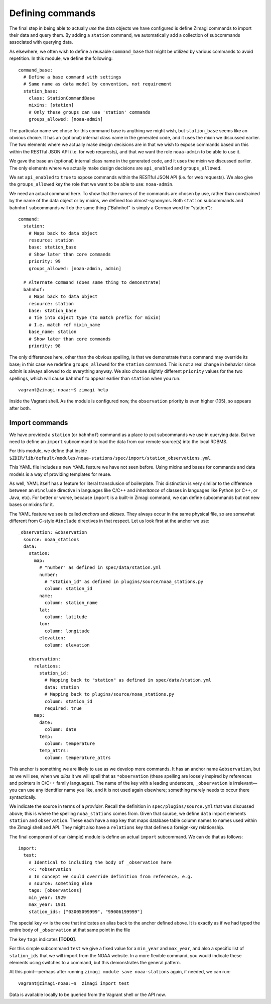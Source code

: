 =================
Defining commands
=================

The final step in being able to actually *use* the data objects we have
configured is define Zimagi commands to import their data and query them.  By
adding a ``station`` command, we automatically add a collection of subcommands
associated with querying data.

As elsewhere, we often wish to define a reusable ``command_base`` that might be
utilized by various commands to avoid repetition.  In this module, we define the
following::

  command_base:
    # Define a base command with settings
    # Same name as data model by convention, not requirement
    station_base:
      class: StationCommandBase
      mixins: [station]
      # Only these groups can use 'station' commands
      groups_allowed: [noaa-admin]

The particular name we chose for this command base is anything we might wish,
but ``station_base`` seems like an obvious choice.  It has an (optional)
internal class name in the generated code, and it uses the mixin we discussed
earlier.  The two elements where we actually make design decisions are in that
we wish to expose commands based on this within the RESTful JSON API (i.e. for
web requrests), and that we want the role ``noaa-admin`` to be able to use it.

We gave the base an (optional) internal class name in the generated code, and
it uses the mixin we discussed earlier. The only elements where we actually
make design decisions are ``api_enabled`` and ``groups_allowed``.

We set ``api_enabled`` to ``true`` to expose commands within the RESTful
JSON API (i.e. for web requests). We also give the ``groups_allowed`` key the
role that we want to be able to use: ``noaa-admin``.

We need an actual command here.  To show that the names of the commands are
chosen by use, rather than constrained by the name of the data object or by
mixins, we defined too almost-synonyms.  Both ``station`` subcommands and
``bahnhof`` subcommands will do the same thing ("Bahnhof" is simply a German
word for "station")::

  command:
    station:
      # Maps back to data object
      resource: station
      base: station_base
      # Show later than core commands
      priority: 99
      groups_allowed: [noaa-admin, admin]

    # Alternate command (does same thing to demonstrate)
    bahnhof:
      # Maps back to data object
      resource: station
      base: station_base
      # Tie into object type (to match prefix for mixin)
      # I.e. match ref mixin_name
      base_name: station
      # Show later than core commands
      priority: 98

The only differences here, other than the obvious spelling, is that we
demonstrate that a command may override its base; in this case we redefine
``groups_allowed`` for the ``station`` command.  This is not a real change in
behavior since *admin* is always allowed to do everything anyway.  We also
choose slightly different ``priority`` values for the two spellings, which will
cause ``bahnhof`` to appear earlier than ``station`` when you run::

  vagrant@zimagi-noaa:~$ zimagi help

Inside the Vagrant shell.  As the module is configured now, the ``observation``
priority is even higher (105), so appears after both.

Import commands
---------------

We have provided a ``station`` (or ``bahnhof``) command as a place to put
subcommands we use in querying data.  But we need to define an ``import``
subcommand to load the data from our remote source(s) into the local RDBMS.

For this module, we define that inside
``$ZDIR/lib/default/modules/noaa-stations/spec/import/station_observations.yml``.

This YAML file includes a new YAML feature we have not seen before.  Using
mixins and bases for commands and data models is a way of providing templates
for reuse.

As well, YAML itself has a feature for literal transclusion of boilerplate.
This distinction is very similar to the difference between an ``#include``
directive in languages like C/C++ and *inheritance* of classes in languages
like Python (or C++, or Java, etc).  For better or worse, because ``import`` is
a built-in Zimagi command, we can define subcommands but not new bases or
mixins for it.

The YAML feature we see is called *anchors* and *aliases*.  They always occur
in the same physical file, so are somewhat different from C-style ``#include``
directives in that respect.  Let us look first at the anchor we use::

  _observation: &observation
    source: noaa_stations
    data:
      station:
        map:
          # "number" as defined in spec/data/station.yml
          number:
            # "station_id" as defined in plugins/source/noaa_stations.py
            column: station_id
          name:
            column: station_name
          lat:
            column: latitude
          lon:
            column: longitude
          elevation:
            column: elevation

      observation:
        relations:
          station_id:
            # Mapping back to "station" as defined in spec/data/station.yml
            data: station
            # Mapping back to plugins/source/noaa_stations.py
            column: station_id
            required: true
        map:
          date:
            column: date
          temp:
            column: temperature
          temp_attrs:
            column: temperature_attrs

This anchor is something we are likely to use as we develop more commands.  It
has an anchor name ``&observation``, but as we will see, when we *alias* it
we will spell that as ``*observation`` (these spelling are loosely inspired by
references and pointers in C/C++ family languages).  The name of the key with
a leading underscore, ``_observation`` is irrelevant—you can use any identifier
name you like, and it is not used again elsewhere; something merely needs to
occur there syntactically.

We indicate the source in terms of a *provider*. Recall the definition in
``spec/plugins/source.yml`` that was discussed above; this is where the spelling
``noaa_stations`` comes from.  Given that source, we define ``data`` import
elements ``station`` and ``observation``.  These each have a ``map`` key that
maps database table column names to names used within the Zimagi shell and
API.  They might also have a ``relations`` key that defines a foreign-key
relationship.

The final component of our (simple) module is define an actual ``import``
subcommand.  We can do that as follows::

  import:
    test:
      # Identical to including the body of _observation here
      <<: *observation
      # In concept we could override definition from reference, e.g.
      # source: something_else
      tags: [observations]
      min_year: 1929
      max_year: 1931
      station_ids: ["03005099999", "99006199999"]

The special key ``<<`` is the one that indicates an alias back to the anchor
defined above.  It is exactly as if we had typed the entire body of
``_observation`` at that same point in the file

The key ``tags`` indicates **[TODO]**.

For this simple subcommand ``test`` we give a fixed value for a ``min_year`` and
``max_year``, and also a specific list of ``station_ids`` that we will import
from the NOAA website.  In a more flexible command, you would indicate these
elements using switches to a command, but this demonstrates the general pattern.

At this point—perhaps after running ``zimagi module save noaa-stations`` again,
if needed, we can run::

  vagrant@zimagi-noaa:~$  zimagi import test

Data is available locally to be queried from the Vagrant shell or the API now.
